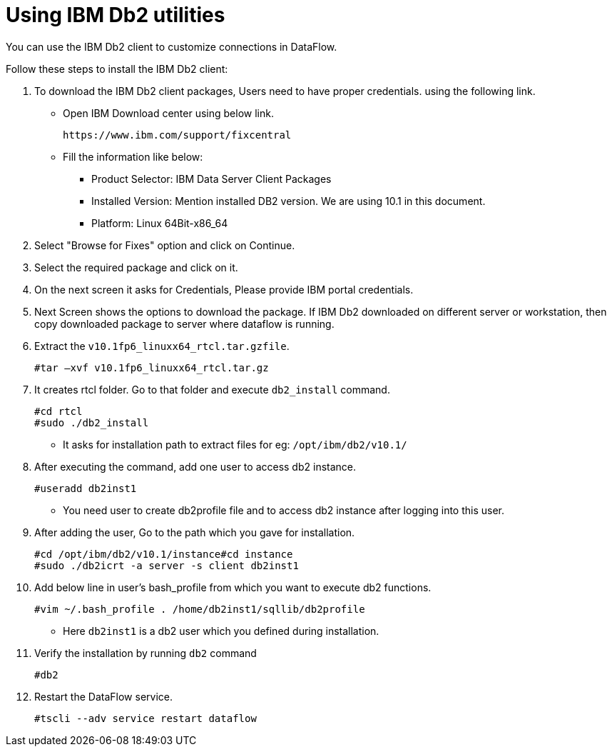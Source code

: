 = Using IBM Db2 utilities
:redirect_from: /data-integrate/dataflow/dataflow-ibm-db2-utilities.html
:experimental:
:linkattrs:

You can use the IBM Db2 client to customize connections in DataFlow.

Follow these steps to install the IBM Db2 client:

. To download the IBM Db2 client packages, Users need to have proper credentials. using the following link.
* Open IBM Download center using below link.
+
[source]
----
https://www.ibm.com/support/fixcentral
----
* Fill the information like below:

** Product Selector: IBM Data Server Client Packages

** Installed Version: Mention installed DB2 version. We are using 10.1 in this document.

** Platform: Linux 64Bit-x86_64

. Select "Browse for Fixes" option and click on Continue.
. Select the required package and click on it.
. On the next screen it asks for Credentials, Please provide IBM portal credentials.
. Next Screen shows the options to download the package. If IBM Db2 downloaded on different server or workstation, then copy downloaded package to server where dataflow is running.
. Extract the `v10.1fp6_linuxx64_rtcl.tar.gzfile`.
+
[source]
----
#tar –xvf v10.1fp6_linuxx64_rtcl.tar.gz
----
. It creates rtcl folder. Go to that folder and execute `db2_install` command.
+
[source]
----
#cd rtcl
#sudo ./db2_install
----
* It asks for installation path to extract files for eg:   `/opt/ibm/db2/v10.1/`
. After executing the command, add one user to access db2 instance.
+
[source]
----
#useradd db2inst1
----
* You need user to create db2profile file and to access db2 instance after logging into this user.
. After adding the user, Go to the path which you gave for installation.
+
[source]
----
#cd /opt/ibm/db2/v10.1/instance#cd instance
#sudo ./db2icrt -a server -s client db2inst1
----
. Add below line in user's bash_profile from which you want to execute db2 functions.
+
[source]
----
#vim ~/.bash_profile . /home/db2inst1/sqllib/db2profile
----
* Here `db2inst1` is a db2 user which you defined during installation.
. Verify the installation by running `db2` command
+
[source]
----
#db2
----
. Restart the DataFlow service.
+
[source]
----
#tscli --adv service restart dataflow
----